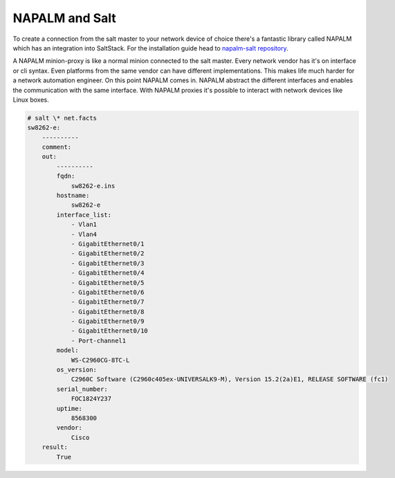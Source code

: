 NAPALM and Salt
===============

To create a connection from the salt master to your network device of choice there's a fantastic library called NAPALM
which has an integration into SaltStack.
For the installation guide head to `napalm-salt repository <https://github.com/napalm-automation/napalm-salt/>`_.

A NAPALM minion-proxy is like a normal minion connected to the salt master. Every network vendor has it's on interface or
cli syntax. Even platforms from the same vendor can have different implementations. This makes life much harder for
a network automation engineer. On this point NAPALM comes in. NAPALM abstract the different interfaces and enables
the communication with the same interface. With NAPALM proxies it's possible to interact with network devices like Linux boxes.

.. code-block:: bash

    # salt \* net.facts
    sw8262-e:
        ----------
        comment:
        out:
            ----------
            fqdn:
                sw8262-e.ins
            hostname:
                sw8262-e
            interface_list:
                - Vlan1
                - Vlan4
                - GigabitEthernet0/1
                - GigabitEthernet0/2
                - GigabitEthernet0/3
                - GigabitEthernet0/4
                - GigabitEthernet0/5
                - GigabitEthernet0/6
                - GigabitEthernet0/7
                - GigabitEthernet0/8
                - GigabitEthernet0/9
                - GigabitEthernet0/10
                - Port-channel1
            model:
                WS-C2960CG-8TC-L
            os_version:
                C2960C Software (C2960c405ex-UNIVERSALK9-M), Version 15.2(2a)E1, RELEASE SOFTWARE (fc1)
            serial_number:
                FOC1824Y237
            uptime:
                8568300
            vendor:
                Cisco
        result:
            True

